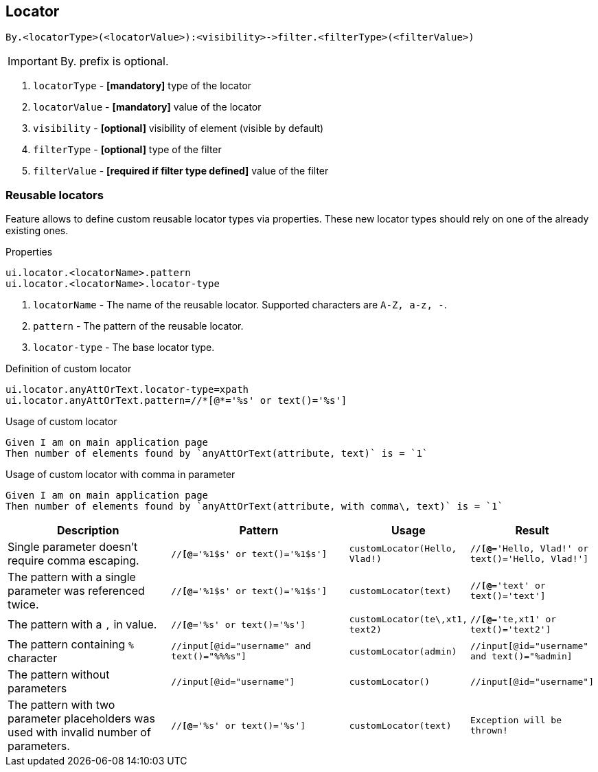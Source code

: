 == Locator

----
By.<locatorType>(<locatorValue>):<visibility>->filter.<filterType>(<filterValue>)
----

[IMPORTANT]

By. prefix is optional.

. `locatorType` - *[mandatory]* type of the locator
. `locatorValue` - *[mandatory]* value of the locator
. `visibility` - *[optional]* visibility of element (visible by default)
. `filterType` - *[optional]* type of the filter
. `filterValue` - *[required if filter type defined]* value of the filter


=== Reusable locators

Feature allows to define custom reusable locator types via properties. These new locator types should rely on one of the already existing ones.

.Properties
----
ui.locator.<locatorName>.pattern
ui.locator.<locatorName>.locator-type
----

. `locatorName` - The name of the reusable locator. Supported characters are `A-Z, a-z, -`.
. `pattern` - The pattern of the reusable locator.
. `locator-type` - The base locator type.

.Definition of custom locator
[source,properties]
----
ui.locator.anyAttOrText.locator-type=xpath
ui.locator.anyAttOrText.pattern=//*[@*='%s' or text()='%s']
----

.Usage of custom locator
[source,gherkin]
----
Given I am on main application page
Then number of elements found by `anyAttOrText(attribute, text)` is = `1`
----

.Usage of custom locator with comma in parameter
[source,gherkin]
----
Given I am on main application page
Then number of elements found by `anyAttOrText(attribute, with comma\, text)` is = `1`
----

[cols="2,2,1,1", options="header"]
|===

|Description
|Pattern
|Usage
|Result

|Single parameter doesn't require comma escaping.
|`//*[@*='%1$s' or text()='%1$s']`
|`customLocator(Hello, Vlad!)`
|`//*[@*='Hello, Vlad!' or text()='Hello, Vlad!']`

|The pattern with a single parameter was referenced twice.
|`//*[@*='%1$s' or text()='%1$s']`
|`customLocator(text)`
|`//*[@*='text' or text()='text']`

|The pattern with a `,` in value.
|`//*[@*='%s' or text()='%s']`
|`customLocator(te\,xt1, text2)`
|`//*[@*='te,xt1' or text()='text2']`

|The pattern containing `%` character
|`//input[@id="username" and text()="%%%s"]`
|`customLocator(admin)`
|`//input[@id="username" and text()="%admin]`

|The pattern without parameters
|`//input[@id="username"]`
|`customLocator()`
|`//input[@id="username"]`

|The pattern with two parameter placeholders was used with invalid number of parameters.
|`//*[@*='%s' or text()='%s']`
|`customLocator(text)`
|`Exception will be thrown!`

|===

